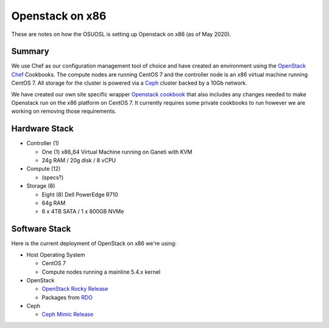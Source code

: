 .. _x86-openstack:

Openstack on x86
================

These are notes on how the OSUOSL is setting up Openstack on x86 (as of May 2020).

Summary
-------

We use Chef as our configuration management tool of choice and have created an environment using the `OpenStack Chef`_
Cookbooks. The compute nodes are running CentOS 7 and the controller node is an x86 virtual machine running CentOS 7.
All storage for the cluster is powered via a `Ceph`_ cluster backed by a 10Gb network.

We have created our own site specific wrapper `Openstack cookbook`_ that also includes any changes needed to make
Openstack run on the x86 platform on CentOS 7. It currently requires some private cookbooks to run however
we are working on removing those requirements.

.. _OpenStack Chef: https://docs.openstack.org/openstack-chef/latest/
.. _Openstack cookbook: https://github.com/osuosl-cookbooks/osl-openstack
.. _Ceph: https://ceph.com/

Hardware Stack
--------------

- Controller (1)

  - One (1) x86_64 Virtual Machine running on Ganeti with KVM
  - 24g RAM / 20g disk / 8 vCPU

- Compute (12)

  - (specs?)

- Storage (8)

  - Eight (8) Dell PowerEdge R710
  - 64g RAM
  - 6 x 4TB SATA / 1 x 800GB NVMe

Software Stack
--------------

Here is the current deployment of OpenStack on x86 we're using:

- Host Operating System

  - CentOS 7
  - Compute nodes running a mainline 5.4.x kernel

- OpenStack

  - `OpenStack Rocky Release`_
  - Packages from `RDO`_

- Ceph

  - `Ceph Mimic Release`_

.. _OpenStack Rocky Release: https://releases.openstack.org/rocky/highlights.html
.. _RDO: https://www.rdoproject.org
.. _Ceph Mimic Release: https://ceph.com/releases/v13-2-0-mimic-released/
